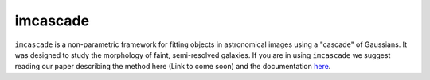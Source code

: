 imcascade
=========

|Docs|
|License|

``imcascade`` is a non-parametric framework for fitting objects in astronomical images using a "cascade" of Gaussians. It was designed to study the morphology of faint, semi-resolved galaxies. If you are in using ``imcascade`` we suggest reading our paper describing the method here (Link to come soon) and the documentation `here <https://imcascade.readthedocs.io>`_.

.. |Docs| image:: https://readthedocs.org/projects/imcascade/badge/?version=latest
   :target: http://imcascade.readthedocs.io/?badge=latest
.. |License| image:: https://img.shields.io/badge/license-MIT-blue

